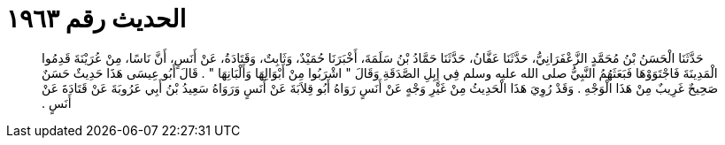 
= الحديث رقم ١٩٦٣

[quote.hadith]
حَدَّثَنَا الْحَسَنُ بْنُ مُحَمَّدٍ الزَّعْفَرَانِيُّ، حَدَّثَنَا عَفَّانُ، حَدَّثَنَا حَمَّادُ بْنُ سَلَمَةَ، أَخْبَرَنَا حُمَيْدٌ، وَثَابِتٌ، وَقَتَادَةُ، عَنْ أَنَسٍ، أَنَّ نَاسًا، مِنْ عُرَيْنَةَ قَدِمُوا الْمَدِينَةَ فَاجْتَوَوْهَا فَبَعَثَهُمُ النَّبِيُّ صلى الله عليه وسلم فِي إِبِلِ الصَّدَقَةِ وَقَالَ ‏"‏ اشْرَبُوا مِنْ أَبْوَالِهَا وَأَلْبَانِهَا ‏"‏ ‏.‏ قَالَ أَبُو عِيسَى هَذَا حَدِيثٌ حَسَنٌ صَحِيحٌ غَرِيبٌ مِنْ هَذَا الْوَجْهِ ‏.‏ وَقَدْ رُوِيَ هَذَا الْحَدِيثُ مِنْ غَيْرِ وَجْهٍ عَنْ أَنَسٍ رَوَاهُ أَبُو قِلاَبَةَ عَنْ أَنَسٍ وَرَوَاهُ سَعِيدُ بْنُ أَبِي عَرُوبَةَ عَنْ قَتَادَةَ عَنْ أَنَسٍ ‏.‏